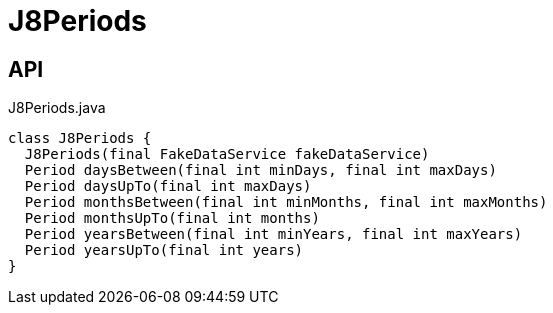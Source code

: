 = J8Periods
:Notice: Licensed to the Apache Software Foundation (ASF) under one or more contributor license agreements. See the NOTICE file distributed with this work for additional information regarding copyright ownership. The ASF licenses this file to you under the Apache License, Version 2.0 (the "License"); you may not use this file except in compliance with the License. You may obtain a copy of the License at. http://www.apache.org/licenses/LICENSE-2.0 . Unless required by applicable law or agreed to in writing, software distributed under the License is distributed on an "AS IS" BASIS, WITHOUT WARRANTIES OR  CONDITIONS OF ANY KIND, either express or implied. See the License for the specific language governing permissions and limitations under the License.

== API

[source,java]
.J8Periods.java
----
class J8Periods {
  J8Periods(final FakeDataService fakeDataService)
  Period daysBetween(final int minDays, final int maxDays)
  Period daysUpTo(final int maxDays)
  Period monthsBetween(final int minMonths, final int maxMonths)
  Period monthsUpTo(final int months)
  Period yearsBetween(final int minYears, final int maxYears)
  Period yearsUpTo(final int years)
}
----

